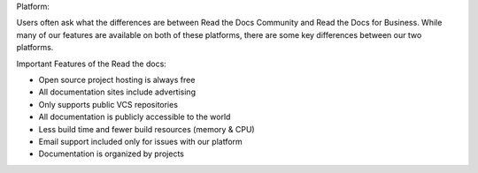 
Platform:

Users often ask what the differences are between Read the
Docs Community and Read the Docs for Business.
While many of our features are available on both of these
platforms, there are some key differences between our two
platforms.

Important Features of the Read the docs:


• Open source project hosting is always free
• All documentation sites include advertising
• Only supports public VCS repositories
• All documentation is publicly accessible to the world
• Less build time and fewer build resources (memory & CPU)
• Email support included only for issues with our platform
• Documentation is organized by projects